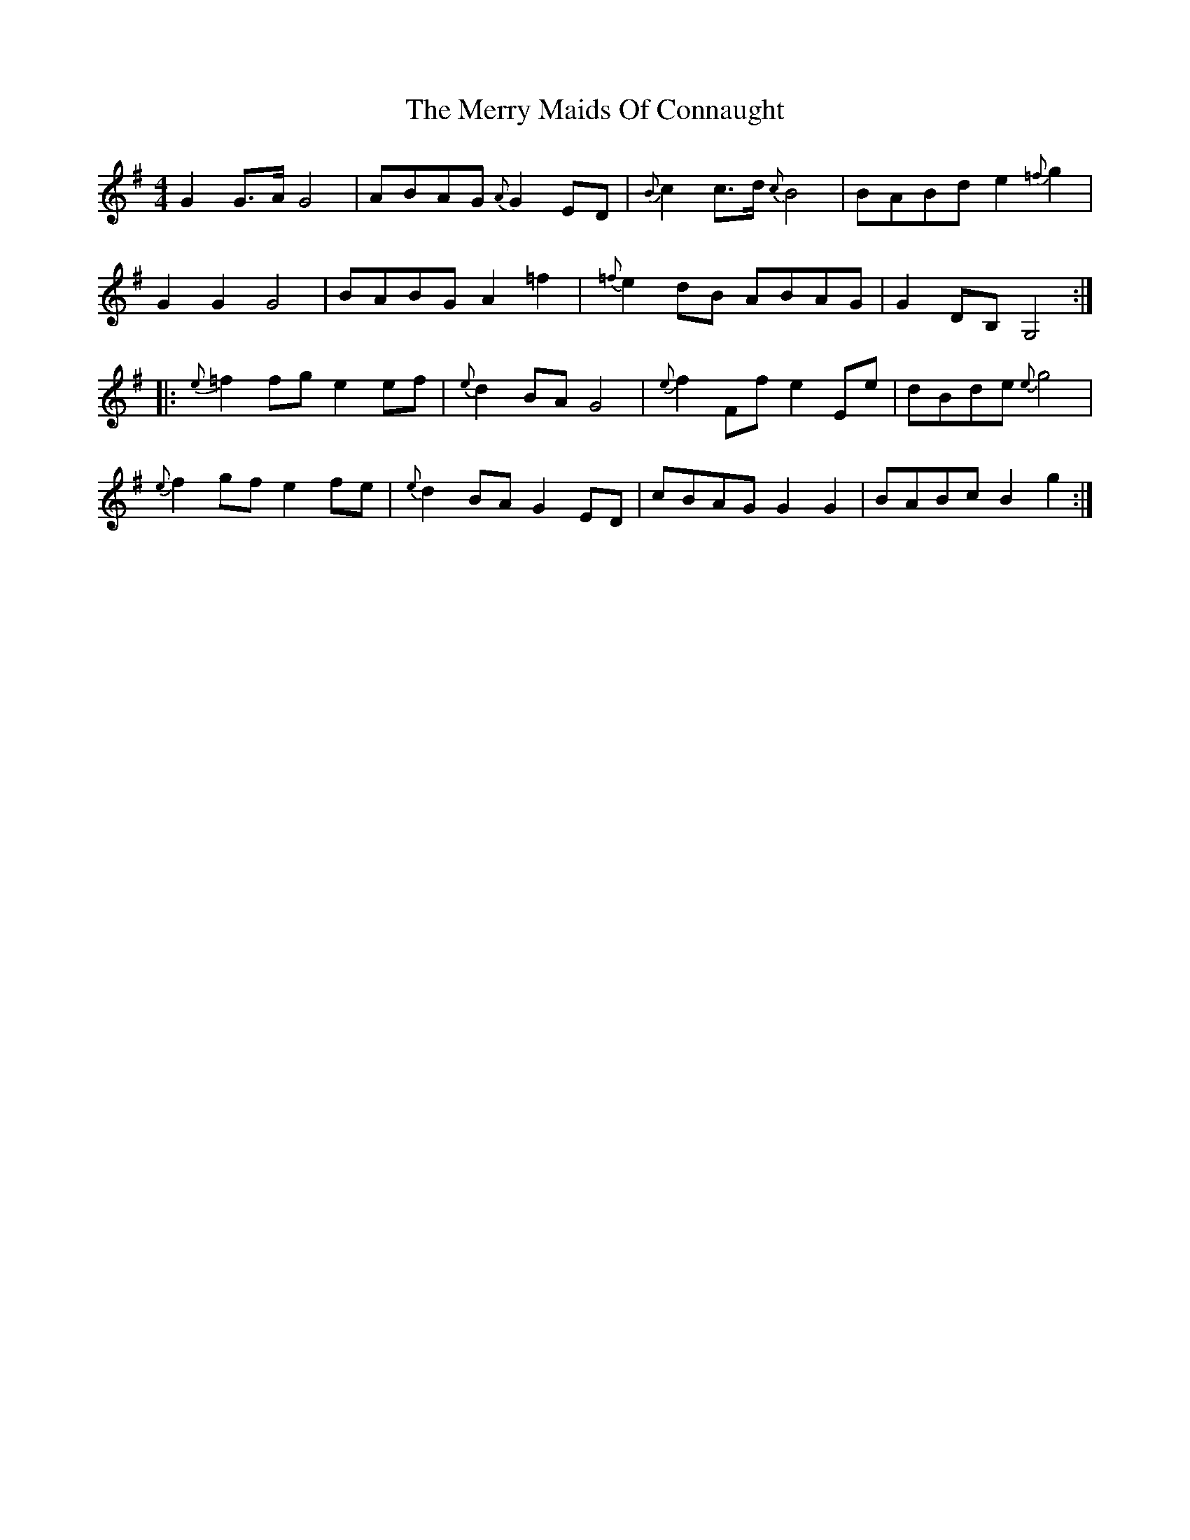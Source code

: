 X: 26407
T: Merry Maids Of Connaught, The
R: reel
M: 4/4
K: Gmajor
G2 G>A G4|ABAG {A}G2 ED|{B}c2 c>d {c}B4|BABd e2 {=f}g2|
G2 G2 G4|BABG A2 =f2|{=f}e2 dB ABAG|G2 DB, G,4,:|
|:{e}=f2 fg e2 ef|{e}d2 BA G4|{e}f2 Ff e2 Ee|dBde {e}g4|
{e}f2 gf e2 fe|{e}d2 BA G2 ED|cBAG G2 G2|BABc B2 g2:|

